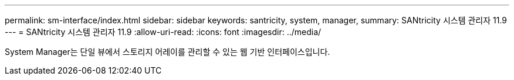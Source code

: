 ---
permalink: sm-interface/index.html 
sidebar: sidebar 
keywords: santricity, system, manager, 
summary: SANtricity 시스템 관리자 11.9 
---
= SANtricity 시스템 관리자 11.9
:allow-uri-read: 
:icons: font
:imagesdir: ../media/


[role="lead"]
System Manager는 단일 뷰에서 스토리지 어레이를 관리할 수 있는 웹 기반 인터페이스입니다.

